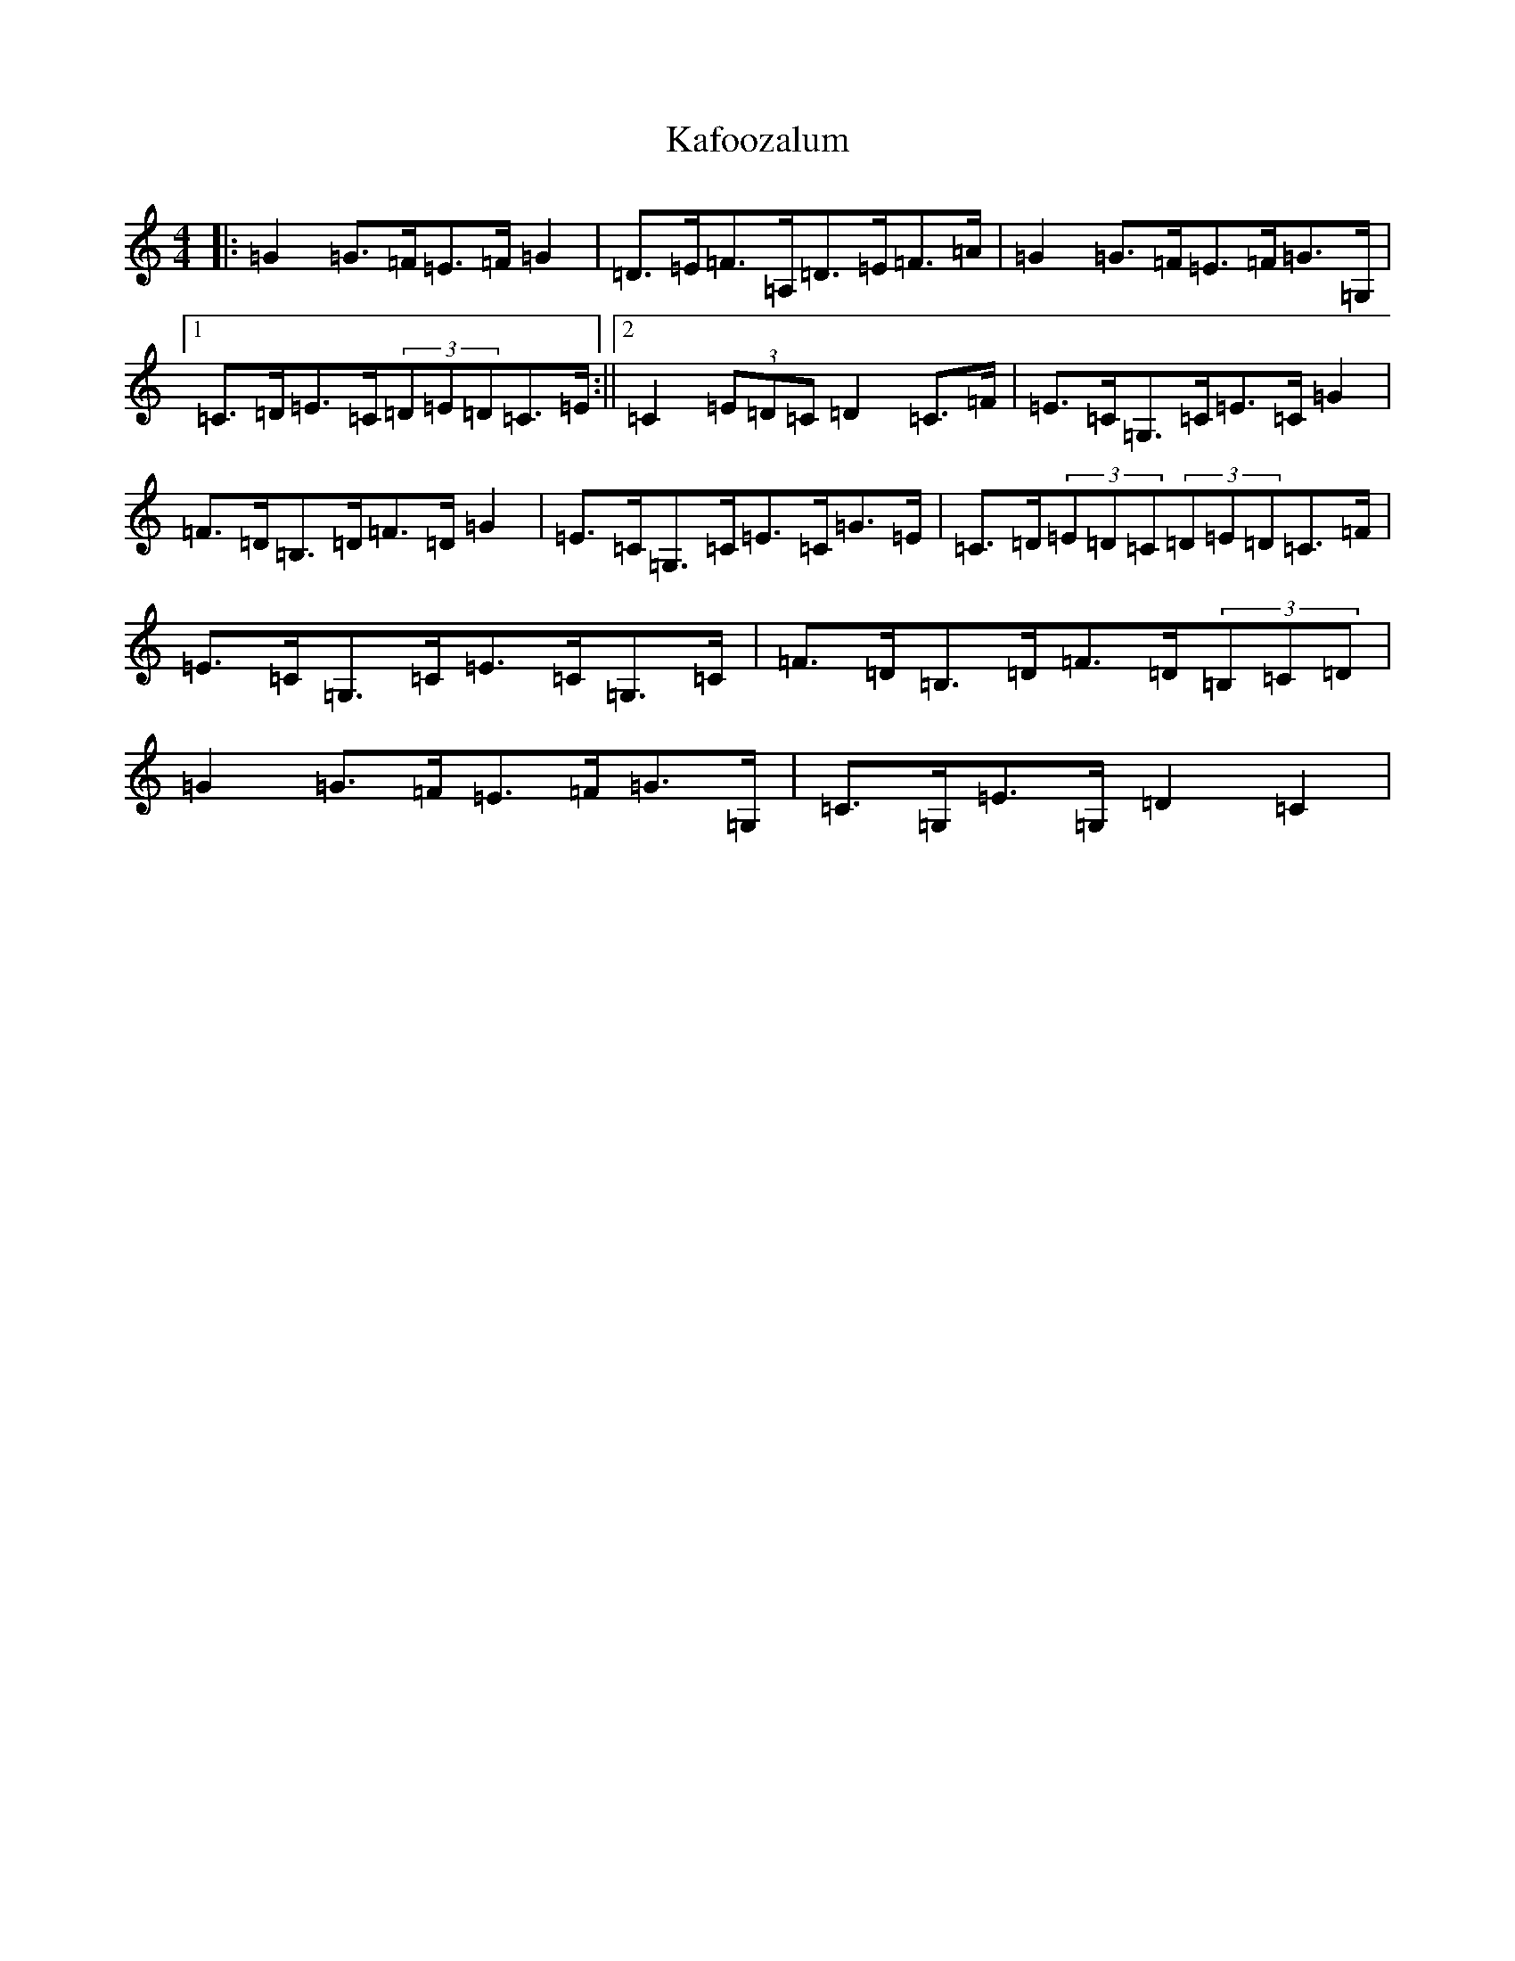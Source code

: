 X: 11123
T: Kafoozalum
S: https://thesession.org/tunes/8204#setting8204
R: march
M:4/4
L:1/8
K: C Major
|:=G2=G>=F=E>=F=G2|=D>=E=F>=A,=D>=E=F>=A|=G2=G>=F=E>=F=G>=G,|1=C>=D=E>=C(3=D=E=D=C>=E:||2=C2(3=E=D=C=D2=C>=F|=E>=C=G,>=C=E>=C=G2|=F>=D=B,>=D=F>=D=G2|=E>=C=G,>=C=E>=C=G>=E|=C>=D(3=E=D=C(3=D=E=D=C>=F|=E>=C=G,>=C=E>=C=G,>=C|=F>=D=B,>=D=F>=D(3=B,=C=D|=G2=G>=F=E>=F=G>=G,|=C>=G,=E>=G,=D2=C2|